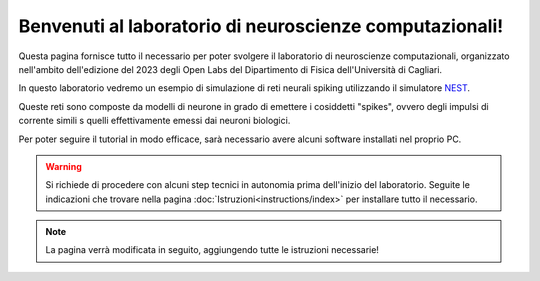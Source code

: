 Benvenuti al laboratorio di neuroscienze computazionali!
========================================================

Questa pagina fornisce tutto il necessario per poter svolgere il laboratorio di neuroscienze 
computazionali, organizzato nell'ambito dell'edizione del 2023 degli Open Labs del Dipartimento 
di Fisica dell'Università di Cagliari.

In questo laboratorio vedremo un esempio di simulazione di reti neurali spiking utilizzando il
simulatore `NEST <https://nest-simulator.readthedocs.io/en/stable/>`_.

Queste reti sono composte da modelli di neurone in grado di emettere i cosiddetti "spikes", 
ovvero degli impulsi di corrente simili s quelli effettivamente emessi dai neuroni biologici.

Per poter seguire il tutorial in modo efficace, sarà necessario avere alcuni software installati
nel proprio PC.

.. warning::
   Si richiede di procedere con alcuni step tecnici in autonomia prima dell'inizio del laboratorio.
   Seguite le indicazioni che trovare nella pagina :doc:`Istruzioni<instructions/index>` per installare tutto il necessario.

.. note::

   La pagina verrà modificata in seguito, aggiungendo tutte le istruzioni necessarie!

